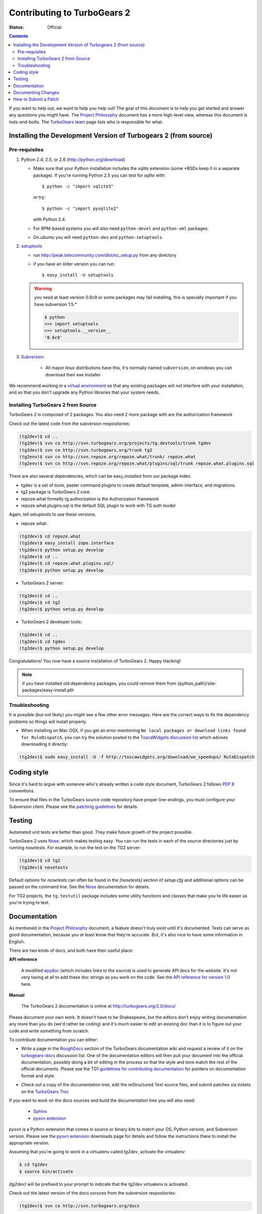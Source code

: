 Contributing to TurboGears 2
============================

:status: Official

.. contents::
    :depth: 2

If you want to help out, we want to help you help out! The goal of
this document is to help you get started and answer any questions you
might have. The `Project Philosophy`_ document has a more high-level
view, whereas this document is nuts-and-bolts. The `TurboGears team`_
page lists who is responsible for what.

.. _Project Philosophy: http://docs.turbogears.org/1.0/Philosophy
.. _TurboGears team: http://docs.turbogears.org/TurboGearsTeam


Installing the Development Version of Turbogears 2 (from source)
----------------------------------------------------------------

Pre-requisites
~~~~~~~~~~~~~~

#. Python 2.4, 2.5, or 2.6 (http://python.org/download)

   * Make sure that your Python installation includes the `sqlite`
     extension (some \*BSDs keep it in a separate package).  If
     you're running Python 2.5 you can test for `sqlite` with::

       $ python -c "import sqlite3"

     or try::

       $ python -c "import pysqlite2"

     with Python 2.4.

   * For RPM-based systems you will also need ``python-devel`` and
     ``python-xml`` packages.

   * On `ubuntu` you will need ``python-dev`` and ``python-setuptools``.

#. setuptools_ 

   * run http://peak.telecommunity.com/dist/ez_setup.py from any directory 

   * if you have an older version you can run:: 

       $ easy_install -U setuptools
   

   .. warning:: you need at least version 0.6c9 or some packages may fail installing, this is specially important if you have subversion 1.5.*

    .. code-block:: bash

       $ python 
       >>> import setuptools
       >>> setuptools.__version__
       '0.6c9'


#. Subversion_

    * All mayor linux distributions have this, it's normally named ``subversion``, on windows you can download their exe installer 

.. _setuptools: http://peak.telecommunity.com/DevCenter/setuptools
.. _Subversion: http://subversion.tigris.org/getting.html

We recommend working in a `virtual environment`_ so that any existing
packages will not interfere with your installation, and so that you
don't upgrade any Python libraries that your system needs.

.. _virtual environment: DownloadInstall.html#setting-up-a-virtual-environment

Installing TurboGears 2 from Source
~~~~~~~~~~~~~~~~~~~~~~~~~~~~~~~~~~~

TurboGears 2 is composed of 2 packages. You also need 2 more package with are the authorization framework

Check out the latest code from the subversion respositories:

.. code-block:: bash

  (tg2dev)$ cd ..
  (tg2dev)$ svn co http://svn.turbogears.org/projects/tg.devtools/trunk tgdev
  (tg2dev)$ svn co http://svn.turbogears.org/trunk tg2
  (tg2env)$ svn co http://svn.repoze.org/repoze.what/trunk/ repoze.what
  (tg2env)$ svn co http://svn.repoze.org/repoze.what/plugins/sql/trunk repoze.what.plugins.sql

There are also several dependencies, which can be easy_installed from our package index. 


* tgdev is a set of tools, paster command plugins to create default
  template, admin interface, and migrations.
* tg2 package is TurboGears 2 core.
* repoze.what formelly tg.authorization is the Authorization framework
* repoze.what.plugins.sql is the default SQL plugin to work with TG auth model

Again, tell setuptools to use these versions.

* repoze.what:

.. code-block:: bash

  (tg2dev)$ cd repoze.what
  (tg2dev)$ easy_install zope.interface
  (tg2dev)$ python setup.py develop
  (tg2dev)$ cd ..
  (tg2dev)$ cd repoze.what.plugins.sql/
  (tg2dev)$ python setup.py develop

* TurboGears 2 server:

.. code-block:: bash

  (tg2dev)$ cd ..
  (tg2dev)$ cd tg2
  (tg2dev)$ python setup.py develop

* TurboGears 2 developer tools:

.. code-block:: bash

  (tg2dev)$ cd ..
  (tg2dev)$ cd tgdev
  (tg2dev)$ python setup.py develop

Congratulations!  You now have a source installation of TurboGears 2.
Happy Hacking!

.. note:: if you have installed old dependency packages, you could remove 
   them from {python_path}/site-packages/easy-install.pth


Troubleshooting
~~~~~~~~~~~~~~~

It is possible (but not likely) you might see a few other error
messages.  Here are the correct ways to fix the dependency problems so
things will install properly.

* When installing on Mac OSX, if you get an error mentioning ``No local
  packages or download links found for RuleDispatch``, you can try the
  solution posted to the `ToscaWidgets discussion list`_ which advises
  downloading it directly:

.. code-block:: bash

    (tg2dev)$ sudo easy_install -U -f http://toscawidgets.org/download/wo_speedups/ RuleDispatch

.. _ToscaWidgets discussion list: http://groups.google.com/group/toscawidgets-discuss/browse_thread/thread/cb6778810e96585d


Coding style
------------

Since it's hard to argue with someone who's already written a code style 
document, TurboGears 2 follows `PEP 8`_ conventions.

To ensure that files in the TurboGears source code repository have proper 
line-endings, you must configure your Subversion client. Please see
the `patching guidelines`_ for details.

.. _PEP 8: http://www.python.org/peps/pep-0008.html


Testing
-------

Automated unit tests are better than good. They make future growth of the
project possible.

TurboGears 2 uses Nose_, which makes testing easy. You can run the
tests in each of the source directories just by running `nosetests`.
For example, to run the test on the TG2 server:

.. code-block:: bash

  (tg2dev)$ cd tg2
  (tg2dev)$ nosetests

.. _Nose: http://somethingaboutorange.com/mrl/projects/nose/

Default options for `nosetests` can often be found in the
`[nosetests]` section of `setup.cfg` and additional options can be
passed on the command line.  See the Nose_ documentation for details.

For TG2 projects, the ``tg.testutil`` package includes some utility
functions and classes that make you're life easier as you're trying to
test.


Documentation
-------------

As mentioned in the `Project Philosophy`_ document, a feature doesn't 
truly exist until it's documented. Tests can serve as good documentation,
because you at least know that they're accurate. But, it's also nice to 
have some information in English.

There are two kinds of docs, and both have their useful place:

**API reference**

    A modified epydoc_ (which includes links to the source) is used to
    generate API docs for the website. It's not very taxing at all to add
    these doc strings as you work on the code. See the
    `API reference for version 1.0 <1.0/API>`_ here.

.. _epydoc: http://epydoc.sourceforge.net/

.. TODO: Is epydoc still going to be used for the API, or just Sphinx autodoc?


**Manual**

    The TurboGears 2 documentation is online at
    http://turbogears.org/2.0/docs/

Please document your own work. It doesn't have to be Shakespeare, but 
the editors don't enjoy writing documentation any more than you do (we'd 
rather be coding) and it's much easier to edit an existing doc than it is
to figure out your code and write something from scratch.

To contribute documentation you can either:

* Write a page in the RoughDocs_ section of the TurboGears
  documentation wiki and request a review of it on the
  `turbogears-docs`_ discussion list.  One of the documentation
  editors will then pull your document into the official
  documentation, possibly doing a bit of editing in the process so
  that the style and tone match the rest of the official documents.
  Please see the TG1 `guidelines for contributing documentation`_ for
  pointers on documentation format and style.

.. _RoughDocs: http://docs.turbogears.org/2.0/RoughDocs
.. _turbogears-docs: http://groups.google.ca/group/turbogears-docs
.. _guidelines for contributing documentation: http://docs.turbogears.org/DocHelp

* Check out a copy of the documentation tree, edit the reStructured
  Text source files, and submit patches via tickets on the `TurboGears
  Trac`_

.. _TurboGears Trac: http://trac.turbogears.org/

If you want to work on the docs sources and build the documentation
tree you will also need:

     * Sphinx_
     * `pysvn extension`_

.. _Sphinx: http://sphinx.pocoo.org/
.. _pysvn extension: http://pysvn.tigris.org/project_downloads.html

`pysvn` is a Python extension that comes in source or binary kits to
match your OS, Python version, and Subversion version.  Please see the
`pysvn extension`_ downloads page for details and follow the
instructions there to install the appropriate version.

Assuming that you're going to work in a virtualenv called `tg2dev`,
activate the virtualenv:

.. code-block:: bash

  $ cd tg2dev
  $ source bin/activate

`(tg2dev)` will be prefixed to your prompt to indicate that the
`tg2dev` virtualenv is activated.

Check out the latest version of the docs soruces from the subversion
respositories:

.. code-block:: bash

  (tg2dev)$ svn co http://svn.turbogears.org/docs

Build the documentation tree with:

.. code-block:: bash

  (tg2dev)$ cd docs/2.0/docs
  (tg2dev)$ make html

You can view the docs by pointing your browser at the file::

  docs/2.0/docs/_build/html/index.html


Documenting Changes
-------------------

The `TurboGears Trac`_ is mostly used for tracking upcoming changes
and tasks required before release of a new version. The changelog_
provides the human readable list of changes.

.. _changelog: http://trac.turbogears.org/wiki/2.0/changelog

Updating the changelog right before a release just slows down the
release. Please **update the changelog as you make changes**, and this
is **especially** critical for **backwards incompatibilities**.


How to Submit a Patch
---------------------

Please make sure that you read and follow the `patching guidelines`_.

.. _patching guidelines: http://docs.turbogears.org/patching_guidelines
